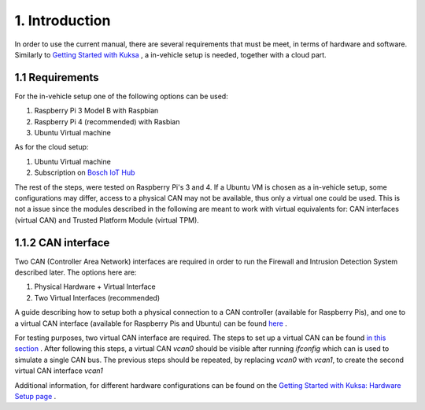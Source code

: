 1. Introduction
===============

In order to use the current manual, there are several requirements that must be meet, in terms of hardware and software. Similarly to `Getting Started with Kuksa <https://dias-kuksa-doc.readthedocs.io>`_ , a in-vehicle setup is needed, together with a cloud part. 

1.1 Requirements
----------------

For the in-vehicle setup one of the following options can be used:

1. Raspberry Pi 3 Model B with Raspbian

2. Raspberry Pi 4 (recommended) with Rasbian

3. Ubuntu Virtual machine

As for the cloud setup:

1. Ubuntu Virtual machine

2. Subscription on `Bosch IoT Hub <https://docs.bosch-iot-suite.com/hub/getting-started/subscribe/>`_

The rest of the steps, were tested on Raspberry Pi's 3 and 4. If a Ubuntu VM is chosen as a in-vehicle setup, some configurations may differ, access to a physical CAN may not be available, thus only a virtual one could be used. This is not a issue since the modules described in the following are meant to work with virtual equivalents for: CAN interfaces (virtual CAN) and Trusted Platform Module (virtual TPM). 

1.1.2 CAN interface
-------------------

Two CAN (Controller Area Network) interfaces are required in order to run the Firewall and Intrusion Detection System described later.
The options here are:

1. Physical Hardware + Virtual Interface

2. Two Virtual Interfaces (recommended)


A guide describing how to setup both a physical connection to a CAN controller (available for Raspberry Pis), and one to a virtual CAN interface (available for Raspberry Pis and Ubuntu) can be found `here <https://github.com/terilenard/dias-kuksa-umfst/wiki/How-to-set-up-CAN-interfaces>`_ . 

For testing purposes, two virtual CAN interface are required. The steps to set up a virtual CAN can be found `in this section <https://github.com/terilenard/dias-kuksa-umfst/wiki/How-to-set-up-CAN-interfaces#how-to-set-up-virtual-can-interface>`_ . After following this steps, a virtual CAN *vcan0* should be visible after running *ifconfig* which can is used to simulate a single CAN bus. The previous steps should be repeated, by replacing *vcan0* with *vcan1*, to create the second virtual CAN interface *vcan1*

Additional information, for different hardware configurations can be found on the `Getting Started with Kuksa: Hardware Setup page <https://dias-kuksa-doc.readthedocs.io/en/latest/contents/hwsetup.html>`_ . 

